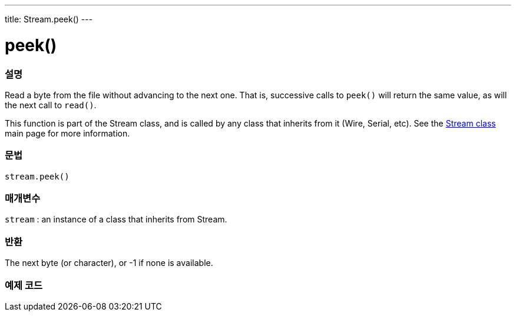 ---
title: Stream.peek()
---




= peek()


// OVERVIEW SECTION STARTS
[#overview]
--

[float]
=== 설명
Read a byte from the file without advancing to the next one. That is, successive calls to `peek()` will return the same value, as will the next call to `read()`.

This function is part of the Stream class, and is called by any class that inherits from it (Wire, Serial, etc). See the link:../../stream[Stream class] main page for more information.
[%hardbreaks]


[float]
=== 문법
`stream.peek()`


[float]
=== 매개변수
`stream` : an instance of a class that inherits from Stream.

[float]
=== 반환
The next byte (or character), or -1 if none is available.

--
// OVERVIEW SECTION ENDS




// HOW TO USE SECTION STARTS
[#howtouse]
--

[float]
=== 예제 코드
// Describe what the example code is all about and add relevant code   ►►►►► THIS SECTION IS MANDATORY ◄◄◄◄◄

--
// HOW TO USE SECTION ENDS